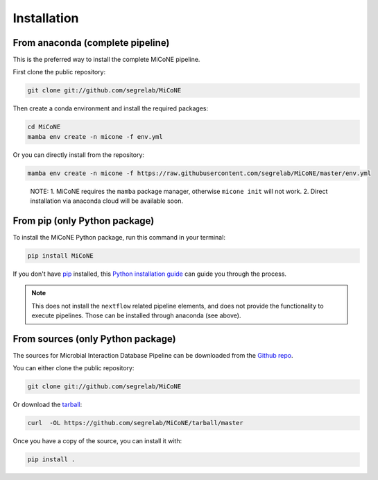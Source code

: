 .. highlight:: shell

============
Installation
============

From anaconda (complete pipeline)
---------------------------------

This is the preferred way to install the complete MiCoNE pipeline.

First clone the public repository:

.. code:: sh

   git clone git://github.com/segrelab/MiCoNE

Then create a conda environment and install the required packages:

.. code:: sh

   cd MiCoNE
   mamba env create -n micone -f env.yml

Or you can directly install from the repository:

.. code:: sh

   mamba env create -n micone -f https://raw.githubusercontent.com/segrelab/MiCoNE/master/env.yml

..

   NOTE: 1. MiCoNE requires the ``mamba`` package manager, otherwise
   ``micone init`` will not work. 2. Direct installation via anaconda
   cloud will be available soon.


From pip (only Python package)
------------------------------------

To install the MiCoNE Python package, run this command in your terminal:

.. code:: sh

    pip install MiCoNE

If you don't have `pip`_ installed, this `Python installation guide`_ can guide
you through the process.

.. _pip: https://pip.pypa.io
.. _Python installation guide: http://docs.python-guide.org/en/latest/starting/installation/

.. note:: This does not install the ``nextflow`` related pipeline elements, and does not provide the functionality to execute pipelines. Those can be installed through anaconda (see above).


From sources (only Python package)
----------------------------------

The sources for Microbial Interaction Database Pipeline can be downloaded from the `Github repo`_.

You can either clone the public repository:

.. code:: sh

    git clone git://github.com/segrelab/MiCoNE

Or download the `tarball`_:

.. code:: sh

    curl  -OL https://github.com/segrelab/MiCoNE/tarball/master

Once you have a copy of the source, you can install it with:

.. code:: sh

    pip install .


.. _Github repo: https://github.com/segrelab/MiCoNE
.. _tarball: https://github.com/segrelab/MiCoNE/tarball/master
